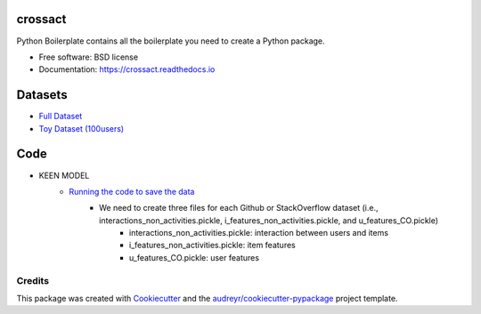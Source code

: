 ========
crossact
========


.. image:: https://img.shields.io/pypi/v/crossact.svg
        :target: https://pypi.python.org/pypi/crossact

.. image:: https://img.shields.io/travis/oentaryorj/crossact.svg
        :target: https://travis-ci.org/oentaryorj/crossact

.. image:: https://readthedocs.org/projects/crossact/badge/?version=latest
        :target: https://crossact.readthedocs.io/en/latest/?badge=latest
        :alt: Documentation Status




Python Boilerplate contains all the boilerplate you need to create a Python package.


* Free software: BSD license
* Documentation: https://crossact.readthedocs.io

========
Datasets
========
* `Full Dataset <https://drive.google.com/open?id=14GPvxHjoC3A1nmLNJNlTSSI_hiBU9jGw>`_
* `Toy Dataset (100users) <https://drive.google.com/open?id=1NM4g0oJ8O5yxc980qR2j-UhJ4miSpaIG>`_

========
Code
========
* KEEN MODEL
	* `Running the code to save the data <https://github.com/oentaryorj/crossact/blob/master/james_code/load_data_ver2.py>`_
		* We need to create three files for each Github or StackOverflow dataset (i.e., interactions_non_activities.pickle, i_features_non_activities.pickle, and u_features_CO.pickle)
			* interactions_non_activities.pickle: interaction between users and items
			* i_features_non_activities.pickle: item features 
			* u_features_CO.pickle: user features 

Credits
-------

This package was created with Cookiecutter_ and the `audreyr/cookiecutter-pypackage`_ project template.

.. _Cookiecutter: https://github.com/audreyr/cookiecutter
.. _`audreyr/cookiecutter-pypackage`: https://github.com/audreyr/cookiecutter-pypackage



